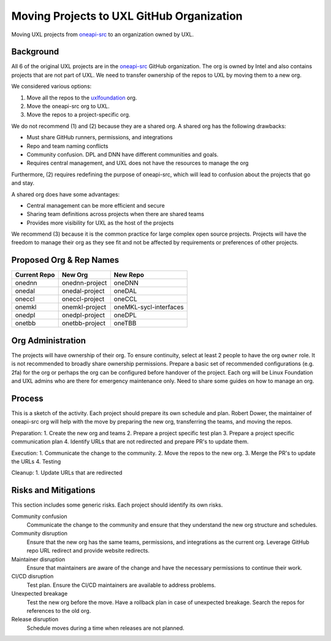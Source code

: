 ==========================================
Moving Projects to UXL GitHub Organization
==========================================

Moving UXL projects from `oneapi-src`_ to an organization owned
by UXL.

Background
==========

All 6 of the original UXL projects are in the `oneapi-src`_ GitHub
organization. The org is owned by Intel and also contains projects that are not
part of UXL. We need to transfer ownership of the repos to UXL by moving them
to a new org.

We considered various options:

1. Move all the repos to the `uxlfoundation`_ org.
2. Move the oneapi-src org to UXL.
3. Move the repos to a project-specific org.

We do not recommend (1) and (2) because they are a shared org. A shared org has
the following drawbacks:

* Must share GitHub runners, permissions, and integrations
* Repo and team naming conflicts
* Community confusion. DPL and DNN have different communities and goals.
* Requires central management, and UXL does not have the resources to manage
  the org

Furthermore, (2) requires redefining the purpose of oneapi-src, which will lead
to confusion about the projects that go and stay.

A shared org does have some advantages:

* Central management can be more efficient and secure
* Sharing team definitions across projects when there are shared teams
* Provides more visibility for UXL as the host of the projects

We recommend (3) because it is the common practice for large complex open
source projects. Projects will have the freedom to manage their org as they see
fit and not be affected by requirements or preferences of other projects.

Proposed Org & Rep Names
========================

.. list-table::
   :header-rows: 1

   * - Current Repo
     - New Org
     - New Repo
   * - onednn
     - onednn-project
     - oneDNN
   * - onedal
     - onedal-project
     - oneDAL
   * - oneccl
     - oneccl-project
     - oneCCL
   * - onemkl
     - onemkl-project
     - oneMKL-sycl-interfaces
   * - onedpl
     - onedpl-project
     - oneDPL
   * - onetbb
     - onetbb-project
     - oneTBB

Org Administration
==================

The projects will have ownership of their org. To ensure continuity, select at
least 2 people to have the org ``owner`` role. It is not recommended to broadly
share ownership permissions. Prepare a basic set of recommended configurations
(e.g. 2fa) for the org or perhaps the org can be configured before handover of
the project. Each org will be Linux Foundation and UXL admins who are there for
emergency maintenance only. Need to share some guides on how to manage an org.

Process
=======

This is a sketch of the activity. Each project should prepare its own schedule
and plan. Robert Dower, the maintainer of oneapi-src org will help with the
move by preparing the new org, transferring the teams, and moving the repos.

Preparation:
1. Create the new org and teams
2. Prepare a project specific test plan
3. Prepare a project specific communication plan
4. Identify URLs that are not redirected and prepare PR's to update them.

Execution:
1. Communicate the change to the community.
2. Move the repos to the new org.
3. Merge the PR's to update the URLs
4. Testing

Cleanup:
1. Update URLs that are redirected

Risks and Mitigations
=====================

This section includes some generic risks. Each project should identify its own
risks.

Community confusion
  Communicate the change to the community and ensure that they understand the
  new org structure and schedules.
Community disruption
  Ensure that the new org has the same teams, permissions, and integrations as
  the current org. Leverage GitHub repo URL redirect and provide website
  redirects.
Maintainer disruption
  Ensure that maintainers are aware of the change and have the necessary
  permissions to continue their work.
CI/CD disruption
  Test plan. Ensure the CI/CD maintainers are available to address problems.
Unexpected breakage
  Test the new org before the move. Have a rollback plan in case of unexpected
  breakage. Search the repos for references to the old org.
Release disruption
  Schedule moves during a time when releases are not planned.

.. _`uxlfoundation`: https://github.com/uxlfoundation
.. _`oneapi-src`: https://github.com/oneapi-src
